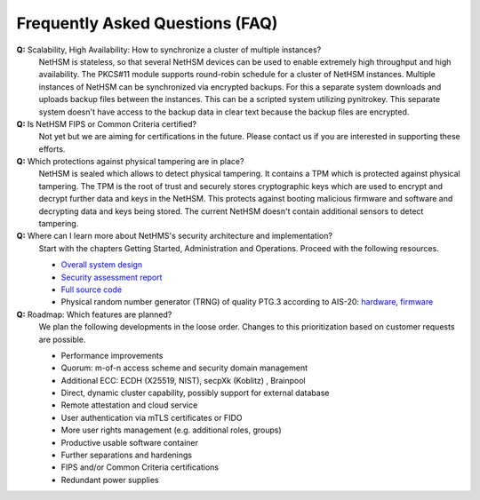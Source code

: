 Frequently Asked Questions (FAQ)
================================

**Q:** Scalability, High Availability: How to synchronize a cluster of multiple instances?
   NetHSM is stateless, so that several NetHSM devices can be used to enable extremely high throughput and high availability. The PKCS#11 module supports round-robin schedule for a cluster of NetHSM instances. Multiple instances of NetHSM can be synchronized via encrypted backups. For this a separate system downloads and uploads backup files between the instances. This can be a scripted system utilizing pynitrokey. This separate system doesn't have access to the backup data in clear text because the backup files are encrypted.

**Q:** Is NetHSM FIPS or Common Criteria certified?
   Not yet but we are aiming for certifications in the future. Please contact us if you are interested in supporting these efforts.

**Q:** Which protections against physical tampering are in place?
   NetHSM is sealed which allows to detect physical tampering. It contains a TPM which is protected against physical tampering. The TPM is the root of trust and securely stores cryptographic keys which are used to encrypt and decrypt further data and keys in the NetHSM. This protects against booting malicious firmware and software and decrypting data and keys being stored. The current NetHSM doesn't contain additional sensors to detect tampering.

**Q:** Where can I learn more about NetHMS's security architecture and implementation?
   Start with the chapters Getting Started, Administration and Operations. Proceed with the following resources.

   * `Overall system design <https://github.com/Nitrokey/nethsm/blob/main/docs/system-design.md>`_
   * `Security assessment report <https://www.nitrokey.com/files/doc/Nitrokey_NetHSM_Security_Assessment_v1.0.pdf>`_
   * `Full source code <https://github.com/Nitrokey/nethsm/>`_
   * Physical random number generator (TRNG) of quality PTG.3 according to AIS-20: `hardware <https://github.com/Nitrokey/nitrokey-trng-rs232-hardware>`_, `firmware <https://github.com/Nitrokey/nitrokey-trng-rs232-firmware>`_

**Q:** Roadmap: Which features are planned?
   We plan the following developments in the loose order. Changes to this prioritization based on customer requests are possible.

   * Performance improvements
   * Quorum: m-of-n access scheme and security domain management
   * Additional ECC: ECDH (X25519, NIST), secpXk (Koblitz) , Brainpool
   * Direct, dynamic cluster capability, possibly support for external database
   * Remote attestation and cloud service
   * User authentication via mTLS certificates or FIDO
   * More user rights management (e.g. additional roles, groups)
   * Productive usable software container
   * Further separations and hardenings
   * FIPS and/or Common Criteria certifications
   * Redundant power supplies

